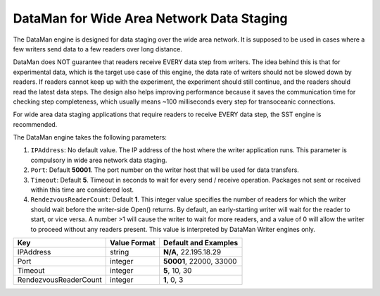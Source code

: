 ******************************************
DataMan for Wide Area Network Data Staging
******************************************

The DataMan engine is designed for data staging over the wide area network.
It is supposed to be used in cases where a few writers send data to a few readers
over long distance.

DataMan does NOT guarantee that readers receive EVERY data step
from writers. The idea behind this is that for experimental data, which is the target
use case of this engine, the data rate of writers should not be slowed down
by readers. If readers cannot keep up with the experiment, the experiment should still
continue, and the readers should read the latest data steps. The design also helps
improving performance because it saves the communication time for checking step completeness,
which usually means ~100 milliseconds every step for transoceanic connections.

For wide area data staging applications that require readers to receive EVERY data step,
the SST engine is recommended.

The DataMan engine takes the following parameters:

1. ``IPAddress``: No default value. The IP address of the host where the writer application runs.
   This parameter is compulsory in wide area network data staging.

2. ``Port``: Default **50001**. The port number on the writer host that will be used for data transfers.

3. ``Timeout``: Default **5**. Timeout in seconds to wait for every send / receive operation.
   Packages not sent or received within this time are considered lost.

4. ``RendezvousReaderCount``: Default **1**. This integer value specifies the number of readers for which the writer should wait before the writer-side Open() returns.
   By default, an early-starting writer will wait for the reader to start, or vice versa.
   A number >1 will cause the writer to wait for more readers, and a value of 0 will allow the writer to proceed without any readers present.
   This value is interpreted by DataMan Writer engines only.

=============================== ================== ================================================
 **Key**                         **Value Format**   **Default** and Examples
=============================== ================== ================================================
 IPAddress                       string             **N/A**, 22.195.18.29
 Port                            integer            **50001**, 22000, 33000
 Timeout                         integer            **5**, 10, 30
 RendezvousReaderCount           integer            **1**, 0, 3
=============================== ================== ================================================


